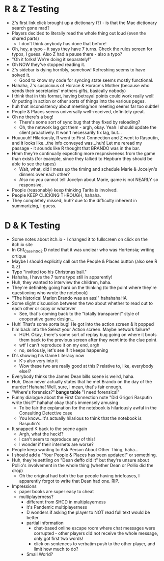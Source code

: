 * R & Z Testing
+ Z's first link click brought up a dictionary (?) - is that the Mac dictionary
  search gone mad?
+ Players decided to literally read the whole thing out loud (even the shared
  parts)
  - I don't think anybody has done that before!
+ Oh, hey, a typo - it says they have 7 turns. Check the rules screen for typos,
  I guess. Also Z had a pause there - also a typo?
+ "Oh it forks! We're doing it separately!"
+ Oh NOW they've stopped reading it.
+ Z's sidebar is dying horribly, somehow! Refreshing seems to have solved it.
  - Good to know my code for syncing state seems mostly functional.
+ Hahaha, Z's suspicious of Horace & Horace's Mother (because who sends their
  secretaries' mothers gifts, basically nobody)
+ I think that in this format, having betrayal points could work really well! Or
  putting in action or other sorts of things into the various pages.
+ huh that inconsistency about meeting/non meeting seems far too subtle!
+ People & Places seems universally well-received, definitely great.
+ Oh no there's a bug!
  - There's some sort of sync bug that they fixed by reloading?
  - Oh, the network lag got them - argh, okay. Yeah I should update the client
    proactively. It won't necessarily fix lag, but...
+ Huuuuuh! Hilariously, R went to First Connection and Z went to Rasputin, and
  it looks like...the info conveyed was...huh! Let me reread my passage - it
  sounds like R thought that BRANDO was in the bar.
+ Hmm they're continually expecting more respnsiveness from the game than exists
  (for example, since they talked to Hepburn they should be able to see the
  tapes)
  - Wait, what, did I mess up the timing and schedule Marie & Jocelyn's dinners
    over each other?
  - Also no you cannot tell Jocelyn about Marie, game is not NEARLY so
    responsive.
+ People (reasonably) keep thinking Tarita is involved.
+ People KEEP CLICKING THROUGH, hahaha.
+ They completely missed, huh? due to the difficulty inherent in summarizing, I
  guess.
* D & K Testing
+ Some notes about itch.io - I changed it to fullscreen on click on the itch.io
  site
+ In Ch1_CaseIntro2 D noted that it was unclear who was Hortensia; writing
  crtique
+ Maybe I should explicitly call out the People & Places button (also see R & Z)
+ Typo "invited too his Christmas ball."
+ Hahaha, I have the 7 turns typo still in apparently!
+ Huh, they wanted to interview the children, haha.
+ They're definitely going hard on the thinking (to the point where they're
  questioning who wrote the notebook)
+ "The historical Marlon Brando was an ass!" hahahahaHA
+ Some slight discussion between the two about whether to read out to each other
  or copy or whatever
  - See, that's coming back to the "totally transparent" style of cooperative
    game design...
+ Huh! That's some sorta bug! He got into the action screen & it popped him back
  into the Select your Action screen. Maybe network failure?
  - HUH. Okay, there's some sort of replay bug going on where it boots them back
    to the previous screen after they went into the clue point.
  - wtf I can't reproduce it on my end, argh
  - no, seriously, let's see if it keeps happening
+ D's showing his Game Literacy now
  - K's also very into it
  - Wow these two are really good at this!? relative to, like, everybody else!?
+ Everybody thinks the James Dean bills scene is weird, haha.
+ Huh, Dean never actually states that he met Brando on the day of the murder!
  Hahaha! Well, sure, I mean, that's fair enough.
+ "Where's forensics?" *bangs table* "I need forensics!"
+ Funny dialogue about the First Connection note "Did Grigori Rasputin write
  this!?" hahaha! okay that's immensely amusing
  - To be fair the explanation for the notebook is hilariously awful in the
    Consulting Detective case
  - You know...it's actually hilarious to think that the notebook is Rasputin's
+ It snapped K back to the scene again
  - Argh, what the heck!?
  - I can't seem to reproduce any of this!
  - I wonder if their internets are worse?
+ People keep wanting to Ask Person About Other Thing, haha...
+ I should add a "Your People & Places has been updated!" or something.
+ Huh, they're settling on "Dean deffo did it" but they're unsure about Pollio's
  involvement in the whole thing (whether Dean or Pollio did the drop)
  - Oh the original had both the bar people having briefcases, I apparently
    forgot to write that Dean had one. RIP.
+ Impressions
  - paper books are super easy to cheat
  - multiplayerness?
    - different from SHCD in multiplayerness
    - it's Pandemic multiplayerness
    - D wonders if asking the player to NOT read full text would be better
    - partial information
      - chat-based online escape room where chat messages were corrupted - other
        players did not receive the whole message, only got first two words!
      - click on sentences to verbatim push to the other player, and limit how
        much to do?
    - Small World?
